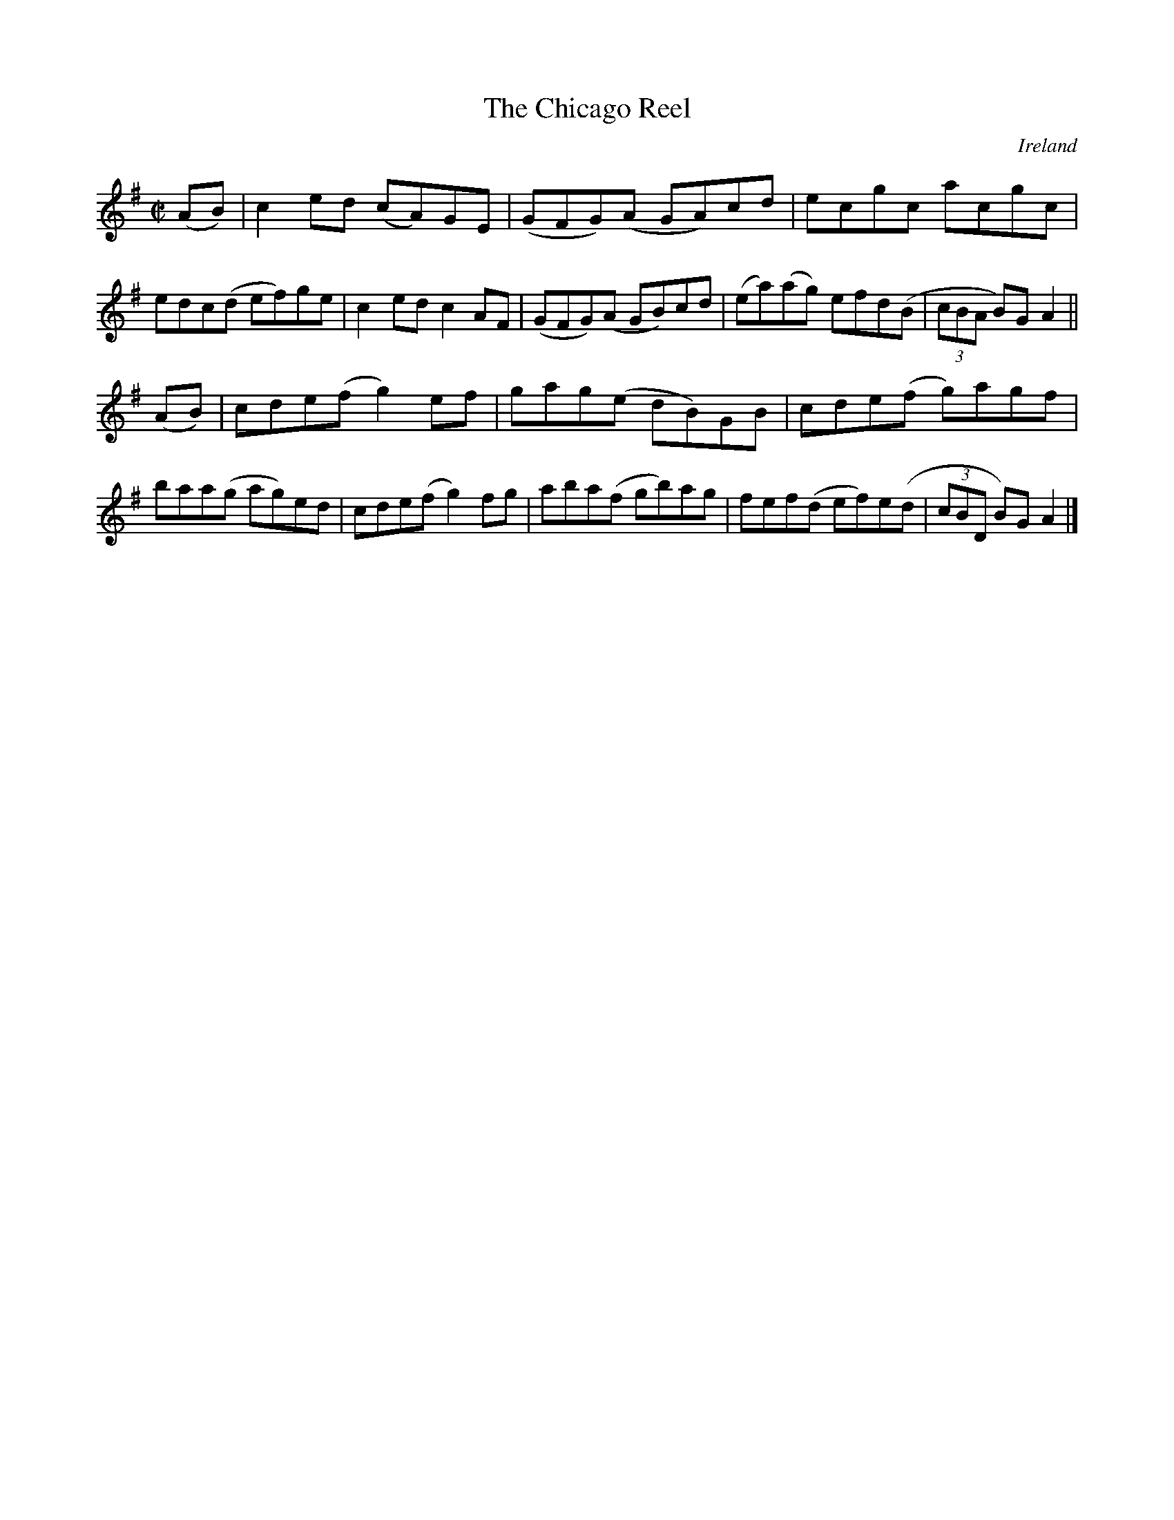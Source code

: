 X:796
T:The Chicago Reel
N:anon.
O:Ireland
B:Francis O'Neill: "The Dance Music of Ireland" (1907) no. 797
R:Reel
Z:Transcribed by Frank Nordberg - http://www.musicaviva.com
N:Music Aviva - The Internet center for free sheet music downloads
M:C|
L:1/8
K:Ador
(AB)|c2 ed (cA)GE|(GFG)(A GA)cd|ecgc acgc|edc(d ef)ge|\
c2ed c2AF|(GFG)(A GB)cd|(ea)(ag) efd(B|(3cBA B)GA2||
(AB)|cde(f g2)ef|gag(e dB)GB|cde(f g)agf|baa(g ag)ed|\
cde(f g2)fg|aba(f gb)ag|fef(d ef)e(d|(3cBD B)G A2|]

